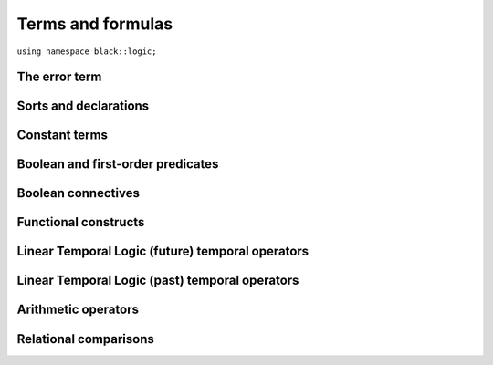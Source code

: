 Terms and formulas
====================







``using namespace black::logic;``

.. cpp:namespace:: black::logic



The error term
~~~~~~~~~~~~~~


.. cpp:struct:: error

   A logically erroneous term.

   :constructor:
      .. cpp:function:: error(logic::term source, std::string error)

      
         :param source: The erroneous term.
      
         :param error: The error.
      

      
   :members:

   
      .. cpp:function:: logic::term source() const

         :returns: The erroneous term.

   
      .. cpp:function:: std::string error() const

         :returns: The error.

   
   
        



Sorts and declarations
~~~~~~~~~~~~~~~~~~~~~~


.. cpp:struct:: type_type

   The type of types.

   :constructor:
      .. cpp:function:: type_type()

      

   
        

.. cpp:struct:: inferred_type

   A type still to be inferred.

   :constructor:
      .. cpp:function:: inferred_type()

      

   
        

.. cpp:struct:: integer_type

   The type of integer numbers.

   :constructor:
      .. cpp:function:: integer_type()

      

   
        

.. cpp:struct:: real_type

   The type of real numbers.

   :constructor:
      .. cpp:function:: real_type()

      

   
        

.. cpp:struct:: boolean_type

   The type of boolean values.

   :constructor:
      .. cpp:function:: boolean_type()

      

   
        

.. cpp:struct:: function_type

   The type of functions.

   :constructor:
      .. cpp:function:: function_type(std::vector<logic::term> parameters, logic::term range)

      
         :param parameters: The parameters types.
      
         :param range: The function's range.
      

      
   :members:

   
      .. cpp:function:: std::vector<logic::term> parameters() const

         :returns: The parameters types.

   
      .. cpp:function:: logic::term range() const

         :returns: The function's range.

   
   
        

.. cpp:struct:: type_cast

   A type-cast expression.

   :constructor:
      .. cpp:function:: type_cast(logic::term target, logic::term expr)

      
         :param target: The target type.
      
         :param expr: The term to cast.
      

      
   :members:

   
      .. cpp:function:: logic::term target() const

         :returns: The target type.

   
      .. cpp:function:: logic::term expr() const

         :returns: The term to cast.

   
   
        



Constant terms
~~~~~~~~~~~~~~


.. cpp:struct:: integer

   A constant integer value (e.g., 42).

   :constructor:
      .. cpp:function:: integer(int64_t value)

      
         :param value: The constant value.
      

      
   :members:

   
      .. cpp:function:: int64_t value() const

         :returns: The constant value.

   
   
        

.. cpp:struct:: real

   A constant real value (e.g., 3.14).

   :constructor:
      .. cpp:function:: real(double value)

      
         :param value: The constant value.
      

      
   :members:

   
      .. cpp:function:: double value() const

         :returns: The constant value.

   
   
        

.. cpp:struct:: boolean

   A constant boolean value (i.e., `true` or `false`).

   :constructor:
      .. cpp:function:: boolean(bool value)

      
         :param value: The boolean value.
      

      
   :members:

   
      .. cpp:function:: bool value() const

         :returns: The boolean value.

   
   
        



Boolean and first-order predicates
~~~~~~~~~~~~~~~~~~~~~~~~~~~~~~~~~~


.. cpp:struct:: variable

   An unbound variable.

   :constructor:
      .. cpp:function:: variable(ast::core::label name)

      
         :param name: The variable's name.
      

      
   :members:

   
      .. cpp:function:: ast::core::label name() const

         :returns: The variable's name.

   
   
        

.. cpp:struct:: object

   A resolved object.

   :constructor:
      .. cpp:function:: object(support::wrap_ptr<logic::lookup const> lookup)

      
         :param lookup: The object's lookup info.
      

      
   :members:

   
      .. cpp:function:: support::wrap_ptr<logic::lookup const> lookup() const

         :returns: The object's lookup info.

   
   
        

.. cpp:struct:: equal

   An equality constraint between terms.

   :constructor:
      .. cpp:function:: equal(std::vector<logic::term> arguments)

      
         :param arguments: The operands.
      

      
   :members:

   
      .. cpp:function:: std::vector<logic::term> arguments() const

         :returns: The operands.

   
   
        

.. cpp:struct:: distinct

   An inequality constraint between terms.

   :constructor:
      .. cpp:function:: distinct(std::vector<logic::term> arguments)

      
         :param arguments: The operands.
      

      
   :members:

   
      .. cpp:function:: std::vector<logic::term> arguments() const

         :returns: The operands.

   
   
        

.. cpp:struct:: atom

   An atomic first-order term (e.g. `f(x, y)`).

   :constructor:
      .. cpp:function:: atom(logic::term head, std::vector<logic::term> arguments)

      
         :param head: The applied term.
      
         :param arguments: The arguments.
      

      
   :members:

   
      .. cpp:function:: logic::term head() const

         :returns: The applied term.

   
      .. cpp:function:: std::vector<logic::term> arguments() const

         :returns: The arguments.

   
   
        

.. cpp:struct:: exists

   An existentially quantified term.

   :constructor:
      .. cpp:function:: exists(std::vector<logic::decl> binds, logic::term body)

      
         :param binds: The quantified variables.
      
         :param body: The quantified term.
      

      
   :members:

   
      .. cpp:function:: std::vector<logic::decl> binds() const

         :returns: The quantified variables.

   
      .. cpp:function:: logic::term body() const

         :returns: The quantified term.

   
   
        

.. cpp:struct:: forall

   An universally quantified term.

   :constructor:
      .. cpp:function:: forall(std::vector<logic::decl> binds, logic::term body)

      
         :param binds: The quantified variables.
      
         :param body: The quantified term.
      

      
   :members:

   
      .. cpp:function:: std::vector<logic::decl> binds() const

         :returns: The quantified variables.

   
      .. cpp:function:: logic::term body() const

         :returns: The quantified term.

   
   
        



Boolean connectives
~~~~~~~~~~~~~~~~~~~


.. cpp:struct:: negation

   A logical negation.

   :constructor:
      .. cpp:function:: negation(logic::term argument)

      
         :param argument: The term to negate.
      

      
   :members:

   
      .. cpp:function:: logic::term argument() const

         :returns: The term to negate.

   
   
        

.. cpp:struct:: conjunction

   A logical conjunction.

   :constructor:
      .. cpp:function:: conjunction(std::vector<logic::term> arguments)

      
         :param arguments: The conjuncts.
      

      
   :members:

   
      .. cpp:function:: std::vector<logic::term> arguments() const

         :returns: The conjuncts.

   
   
        

.. cpp:struct:: disjunction

   A logical disjunction.

   :constructor:
      .. cpp:function:: disjunction(std::vector<logic::term> arguments)

      
         :param arguments: The disjuncts.
      

      
   :members:

   
      .. cpp:function:: std::vector<logic::term> arguments() const

         :returns: The disjuncts.

   
   
        

.. cpp:struct:: implication

   A logical implication.

   :constructor:
      .. cpp:function:: implication(logic::term left, logic::term right)

      
         :param left: The antecedent.
      
         :param right: The consequent.
      

      
   :members:

   
      .. cpp:function:: logic::term left() const

         :returns: The antecedent.

   
      .. cpp:function:: logic::term right() const

         :returns: The consequent.

   
   
        



Functional constructs
~~~~~~~~~~~~~~~~~~~~~


.. cpp:struct:: ite

   An if/then/else selection construct.

   :constructor:
      .. cpp:function:: ite(logic::term guard, logic::term iftrue, logic::term iffalse)

      
         :param guard: The test guard.
      
         :param iftrue: The result if the guard is true.
      
         :param iffalse: The result if the guard is false.
      

      
   :members:

   
      .. cpp:function:: logic::term guard() const

         :returns: The test guard.

   
      .. cpp:function:: logic::term iftrue() const

         :returns: The result if the guard is true.

   
      .. cpp:function:: logic::term iffalse() const

         :returns: The result if the guard is false.

   
   
        

.. cpp:struct:: lambda

   A lambda abstraction (i.e., an anonymous function).

   :constructor:
      .. cpp:function:: lambda(std::vector<logic::decl> vars, logic::term body)

      
         :param vars: The lambda's parameters.
      
         :param body: The lambda's body.
      

      
   :members:

   
      .. cpp:function:: std::vector<logic::decl> vars() const

         :returns: The lambda's parameters.

   
      .. cpp:function:: logic::term body() const

         :returns: The lambda's body.

   
   
        



Linear Temporal Logic (future) temporal operators
~~~~~~~~~~~~~~~~~~~~~~~~~~~~~~~~~~~~~~~~~~~~~~~~~


.. cpp:struct:: tomorrow

   An *tomorrow* LTL formula.

   :constructor:
      .. cpp:function:: tomorrow(logic::term argument)

      
         :param argument: The operator's argument.
      

      
   :members:

   
      .. cpp:function:: logic::term argument() const

         :returns: The operator's argument.

   
   
        

.. cpp:struct:: w_tomorrow

   A *weak tomorrow* LTL formula.

   :constructor:
      .. cpp:function:: w_tomorrow(logic::term argument)

      
         :param argument: The operator's argument.
      

      
   :members:

   
      .. cpp:function:: logic::term argument() const

         :returns: The operator's argument.

   
   
        

.. cpp:struct:: eventually

   An *eventually* LTL formula.

   :constructor:
      .. cpp:function:: eventually(logic::term argument)

      
         :param argument: The operator's argument.
      

      
   :members:

   
      .. cpp:function:: logic::term argument() const

         :returns: The operator's argument.

   
   
        

.. cpp:struct:: always

   An *always* LTL formula.

   :constructor:
      .. cpp:function:: always(logic::term argument)

      
         :param argument: The operator's argument.
      

      
   :members:

   
      .. cpp:function:: logic::term argument() const

         :returns: The operator's argument.

   
   
        

.. cpp:struct:: until

   An *until* LTL formula.

   :constructor:
      .. cpp:function:: until(logic::term left, logic::term right)

      
         :param left: The universal argument.
      
         :param right: The existential argument.
      

      
   :members:

   
      .. cpp:function:: logic::term left() const

         :returns: The universal argument.

   
      .. cpp:function:: logic::term right() const

         :returns: The existential argument.

   
   
        

.. cpp:struct:: release

   A *release* LTL formula.

   :constructor:
      .. cpp:function:: release(logic::term left, logic::term right)

      
         :param left: The existential argument.
      
         :param right: The universal argument.
      

      
   :members:

   
      .. cpp:function:: logic::term left() const

         :returns: The existential argument.

   
      .. cpp:function:: logic::term right() const

         :returns: The universal argument.

   
   
        



Linear Temporal Logic (past) temporal operators
~~~~~~~~~~~~~~~~~~~~~~~~~~~~~~~~~~~~~~~~~~~~~~~


.. cpp:struct:: yesterday

   An *yesterday* LTL formula.

   :constructor:
      .. cpp:function:: yesterday(logic::term argument)

      
         :param argument: The operator's argument.
      

      
   :members:

   
      .. cpp:function:: logic::term argument() const

         :returns: The operator's argument.

   
   
        

.. cpp:struct:: w_yesterday

   A *weak yesterday* LTL formula.

   :constructor:
      .. cpp:function:: w_yesterday(logic::term argument)

      
         :param argument: The operator's argument.
      

      
   :members:

   
      .. cpp:function:: logic::term argument() const

         :returns: The operator's argument.

   
   
        

.. cpp:struct:: once

   A *once* LTL formula.

   :constructor:
      .. cpp:function:: once(logic::term argument)

      
         :param argument: The operator's argument.
      

      
   :members:

   
      .. cpp:function:: logic::term argument() const

         :returns: The operator's argument.

   
   
        

.. cpp:struct:: historically

   An *historically* LTL formula.

   :constructor:
      .. cpp:function:: historically(logic::term argument)

      
         :param argument: The operator's argument.
      

      
   :members:

   
      .. cpp:function:: logic::term argument() const

         :returns: The operator's argument.

   
   
        

.. cpp:struct:: since

   A *since* LTL formula.

   :constructor:
      .. cpp:function:: since(logic::term left, logic::term right)

      
         :param left: The universal argument.
      
         :param right: The existential argument.
      

      
   :members:

   
      .. cpp:function:: logic::term left() const

         :returns: The universal argument.

   
      .. cpp:function:: logic::term right() const

         :returns: The existential argument.

   
   
        

.. cpp:struct:: triggered

   A *triggered* LTL formula.

   :constructor:
      .. cpp:function:: triggered(logic::term left, logic::term right)

      
         :param left: The existential argument.
      
         :param right: The universal argument.
      

      
   :members:

   
      .. cpp:function:: logic::term left() const

         :returns: The existential argument.

   
      .. cpp:function:: logic::term right() const

         :returns: The universal argument.

   
   
        



Arithmetic operators
~~~~~~~~~~~~~~~~~~~~


.. cpp:struct:: minus

   The unary minus.

   :constructor:
      .. cpp:function:: minus(logic::term argument)

      
         :param argument: The operand.
      

      
   :members:

   
      .. cpp:function:: logic::term argument() const

         :returns: The operand.

   
   
        

.. cpp:struct:: sum

   An arithmetic sum.

   :constructor:
      .. cpp:function:: sum(logic::term left, logic::term right)

      
         :param left: The first summand.
      
         :param right: The second summand.
      

      
   :members:

   
      .. cpp:function:: logic::term left() const

         :returns: The first summand.

   
      .. cpp:function:: logic::term right() const

         :returns: The second summand.

   
   
        

.. cpp:struct:: product

   An arithmetic product.

   :constructor:
      .. cpp:function:: product(logic::term left, logic::term right)

      
         :param left: The first factor.
      
         :param right: The second factor.
      

      
   :members:

   
      .. cpp:function:: logic::term left() const

         :returns: The first factor.

   
      .. cpp:function:: logic::term right() const

         :returns: The second factor.

   
   
        

.. cpp:struct:: difference

   An arithmetic difference.

   :constructor:
      .. cpp:function:: difference(logic::term left, logic::term right)

      
         :param left: The minuend.
      
         :param right: The subtrahend.
      

      
   :members:

   
      .. cpp:function:: logic::term left() const

         :returns: The minuend.

   
      .. cpp:function:: logic::term right() const

         :returns: The subtrahend.

   
   
        

.. cpp:struct:: division

   An arithmetic division.

   :constructor:
      .. cpp:function:: division(logic::term left, logic::term right)

      
         :param left: The numerator.
      
         :param right: The denominator.
      

      
   :members:

   
      .. cpp:function:: logic::term left() const

         :returns: The numerator.

   
      .. cpp:function:: logic::term right() const

         :returns: The denominator.

   
   
        



Relational comparisons
~~~~~~~~~~~~~~~~~~~~~~


.. cpp:struct:: less_than

   A less-than comparison.

   :constructor:
      .. cpp:function:: less_than(logic::term left, logic::term right)

      
         :param left: The lower argument.
      
         :param right: The greater argument.
      

      
   :members:

   
      .. cpp:function:: logic::term left() const

         :returns: The lower argument.

   
      .. cpp:function:: logic::term right() const

         :returns: The greater argument.

   
   
        

.. cpp:struct:: less_than_eq

   A less-than-or-equal comparison.

   :constructor:
      .. cpp:function:: less_than_eq(logic::term left, logic::term right)

      
         :param left: The lower argument.
      
         :param right: The greater argument.
      

      
   :members:

   
      .. cpp:function:: logic::term left() const

         :returns: The lower argument.

   
      .. cpp:function:: logic::term right() const

         :returns: The greater argument.

   
   
        

.. cpp:struct:: greater_than

   A greater-than comparison.

   :constructor:
      .. cpp:function:: greater_than(logic::term left, logic::term right)

      
         :param left: The greater argument.
      
         :param right: The lower argument.
      

      
   :members:

   
      .. cpp:function:: logic::term left() const

         :returns: The greater argument.

   
      .. cpp:function:: logic::term right() const

         :returns: The lower argument.

   
   
        

.. cpp:struct:: greater_than_eq

   A greater-than-or-equal comparison.

   :constructor:
      .. cpp:function:: greater_than_eq(logic::term left, logic::term right)

      
         :param left: The greater argument.
      
         :param right: The lower argument.
      

      
   :members:

   
      .. cpp:function:: logic::term left() const

         :returns: The greater argument.

   
      .. cpp:function:: logic::term right() const

         :returns: The lower argument.

   
   
        






